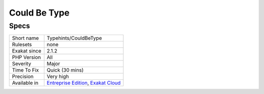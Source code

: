 .. _typehints-couldbetype:

.. _could-be-type:

Could Be Type
+++++++++++++

.. meta\:\:
	:description:
		Could Be Type: This is a generic analysis, that applies common patterns when searching for types.
	:twitter:card: summary_large_image
	:twitter:site: @exakat
	:twitter:title: Could Be Type
	:twitter:description: Could Be Type: This is a generic analysis, that applies common patterns when searching for types
	:twitter:creator: @exakat
	:twitter:image:src: https://www.exakat.io/wp-content/uploads/2020/06/logo-exakat.png
	:og:image: https://www.exakat.io/wp-content/uploads/2020/06/logo-exakat.png
	:og:title: Could Be Type
	:og:type: article
	:og:description: This is a generic analysis, that applies common patterns when searching for types
	:og:url: https://php-tips.readthedocs.io/en/latest/tips/Typehints/CouldBeType.html
	:og:locale: en
  This is a generic analysis, that applies common patterns when searching for types. It should not be used directly.

Specs
_____

+--------------+-------------------------------------------------------------------------------------------------------------------------+
| Short name   | Typehints/CouldBeType                                                                                                   |
+--------------+-------------------------------------------------------------------------------------------------------------------------+
| Rulesets     | none                                                                                                                    |
+--------------+-------------------------------------------------------------------------------------------------------------------------+
| Exakat since | 2.1.2                                                                                                                   |
+--------------+-------------------------------------------------------------------------------------------------------------------------+
| PHP Version  | All                                                                                                                     |
+--------------+-------------------------------------------------------------------------------------------------------------------------+
| Severity     | Major                                                                                                                   |
+--------------+-------------------------------------------------------------------------------------------------------------------------+
| Time To Fix  | Quick (30 mins)                                                                                                         |
+--------------+-------------------------------------------------------------------------------------------------------------------------+
| Precision    | Very high                                                                                                               |
+--------------+-------------------------------------------------------------------------------------------------------------------------+
| Available in | `Entreprise Edition <https://www.exakat.io/entreprise-edition>`_, `Exakat Cloud <https://www.exakat.io/exakat-cloud/>`_ |
+--------------+-------------------------------------------------------------------------------------------------------------------------+


